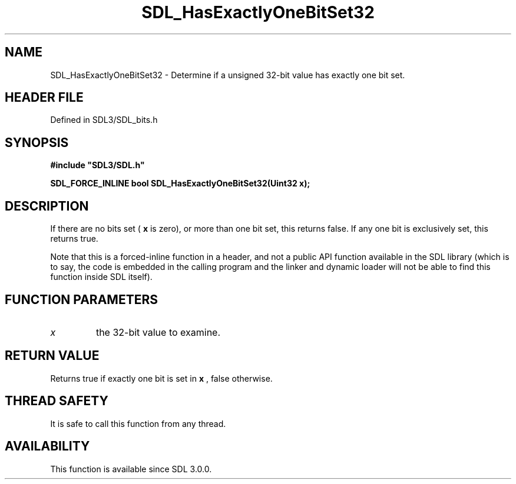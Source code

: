 .\" This manpage content is licensed under Creative Commons
.\"  Attribution 4.0 International (CC BY 4.0)
.\"   https://creativecommons.org/licenses/by/4.0/
.\" This manpage was generated from SDL's wiki page for SDL_HasExactlyOneBitSet32:
.\"   https://wiki.libsdl.org/SDL_HasExactlyOneBitSet32
.\" Generated with SDL/build-scripts/wikiheaders.pl
.\"  revision SDL-preview-3.1.3
.\" Please report issues in this manpage's content at:
.\"   https://github.com/libsdl-org/sdlwiki/issues/new
.\" Please report issues in the generation of this manpage from the wiki at:
.\"   https://github.com/libsdl-org/SDL/issues/new?title=Misgenerated%20manpage%20for%20SDL_HasExactlyOneBitSet32
.\" SDL can be found at https://libsdl.org/
.de URL
\$2 \(laURL: \$1 \(ra\$3
..
.if \n[.g] .mso www.tmac
.TH SDL_HasExactlyOneBitSet32 3 "SDL 3.1.3" "Simple Directmedia Layer" "SDL3 FUNCTIONS"
.SH NAME
SDL_HasExactlyOneBitSet32 \- Determine if a unsigned 32-bit value has exactly one bit set\[char46]
.SH HEADER FILE
Defined in SDL3/SDL_bits\[char46]h

.SH SYNOPSIS
.nf
.B #include \(dqSDL3/SDL.h\(dq
.PP
.BI "SDL_FORCE_INLINE bool SDL_HasExactlyOneBitSet32(Uint32 x);
.fi
.SH DESCRIPTION
If there are no bits set (
.BR x
is zero), or more than one bit set, this
returns false\[char46] If any one bit is exclusively set, this returns true\[char46]

Note that this is a forced-inline function in a header, and not a public
API function available in the SDL library (which is to say, the code is
embedded in the calling program and the linker and dynamic loader will not
be able to find this function inside SDL itself)\[char46]

.SH FUNCTION PARAMETERS
.TP
.I x
the 32-bit value to examine\[char46]
.SH RETURN VALUE
Returns true if exactly one bit is set in
.BR x
, false otherwise\[char46]

.SH THREAD SAFETY
It is safe to call this function from any thread\[char46]

.SH AVAILABILITY
This function is available since SDL 3\[char46]0\[char46]0\[char46]

